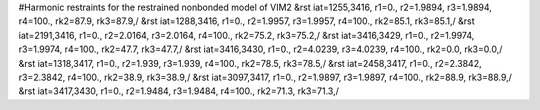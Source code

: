 #Harmonic restraints for the restrained nonbonded model of VIM2
&rst iat=1255,3416, r1=0., r2=1.9894, r3=1.9894, r4=100., rk2=87.9, rk3=87.9,/
&rst iat=1288,3416, r1=0., r2=1.9957, r3=1.9957, r4=100., rk2=85.1, rk3=85.1,/
&rst iat=2191,3416, r1=0., r2=2.0164, r3=2.0164, r4=100., rk2=75.2, rk3=75.2,/
&rst iat=3416,3429, r1=0., r2=1.9974, r3=1.9974, r4=100., rk2=47.7, rk3=47.7,/
&rst iat=3416,3430, r1=0., r2=4.0239, r3=4.0239, r4=100., rk2=0.0, rk3=0.0,/
&rst iat=1318,3417, r1=0., r2=1.939, r3=1.939, r4=100., rk2=78.5, rk3=78.5,/
&rst iat=2458,3417, r1=0., r2=2.3842, r3=2.3842, r4=100., rk2=38.9, rk3=38.9,/
&rst iat=3097,3417, r1=0., r2=1.9897, r3=1.9897, r4=100., rk2=88.9, rk3=88.9,/
&rst iat=3417,3430, r1=0., r2=1.9484, r3=1.9484, r4=100., rk2=71.3, rk3=71.3,/
